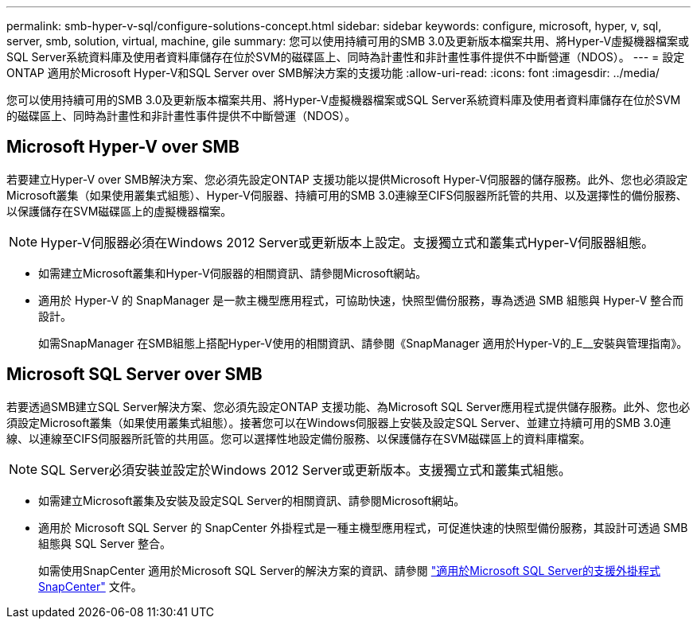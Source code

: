 ---
permalink: smb-hyper-v-sql/configure-solutions-concept.html 
sidebar: sidebar 
keywords: configure, microsoft, hyper, v, sql, server, smb, solution, virtual, machine, gile 
summary: 您可以使用持續可用的SMB 3.0及更新版本檔案共用、將Hyper-V虛擬機器檔案或SQL Server系統資料庫及使用者資料庫儲存在位於SVM的磁碟區上、同時為計畫性和非計畫性事件提供不中斷營運（NDOS）。 
---
= 設定ONTAP 適用於Microsoft Hyper-V和SQL Server over SMB解決方案的支援功能
:allow-uri-read: 
:icons: font
:imagesdir: ../media/


[role="lead"]
您可以使用持續可用的SMB 3.0及更新版本檔案共用、將Hyper-V虛擬機器檔案或SQL Server系統資料庫及使用者資料庫儲存在位於SVM的磁碟區上、同時為計畫性和非計畫性事件提供不中斷營運（NDOS）。



== Microsoft Hyper-V over SMB

若要建立Hyper-V over SMB解決方案、您必須先設定ONTAP 支援功能以提供Microsoft Hyper-V伺服器的儲存服務。此外、您也必須設定Microsoft叢集（如果使用叢集式組態）、Hyper-V伺服器、持續可用的SMB 3.0連線至CIFS伺服器所託管的共用、以及選擇性的備份服務、以保護儲存在SVM磁碟區上的虛擬機器檔案。

[NOTE]
====
Hyper-V伺服器必須在Windows 2012 Server或更新版本上設定。支援獨立式和叢集式Hyper-V伺服器組態。

====
* 如需建立Microsoft叢集和Hyper-V伺服器的相關資訊、請參閱Microsoft網站。
* 適用於 Hyper-V 的 SnapManager 是一款主機型應用程式，可協助快速，快照型備份服務，專為透過 SMB 組態與 Hyper-V 整合而設計。
+
如需SnapManager 在SMB組態上搭配Hyper-V使用的相關資訊、請參閱《SnapManager 適用於Hyper-V的_E__安裝與管理指南》。





== Microsoft SQL Server over SMB

若要透過SMB建立SQL Server解決方案、您必須先設定ONTAP 支援功能、為Microsoft SQL Server應用程式提供儲存服務。此外、您也必須設定Microsoft叢集（如果使用叢集式組態）。接著您可以在Windows伺服器上安裝及設定SQL Server、並建立持續可用的SMB 3.0連線、以連線至CIFS伺服器所託管的共用區。您可以選擇性地設定備份服務、以保護儲存在SVM磁碟區上的資料庫檔案。

[NOTE]
====
SQL Server必須安裝並設定於Windows 2012 Server或更新版本。支援獨立式和叢集式組態。

====
* 如需建立Microsoft叢集及安裝及設定SQL Server的相關資訊、請參閱Microsoft網站。
* 適用於 Microsoft SQL Server 的 SnapCenter 外掛程式是一種主機型應用程式，可促進快速的快照型備份服務，其設計可透過 SMB 組態與 SQL Server 整合。
+
如需使用SnapCenter 適用於Microsoft SQL Server的解決方案的資訊、請參閱 https://docs.netapp.com/us-en/snapcenter/protect-scsql/concept_snapcenter_plug_in_for_microsoft_sql_server_overview.html["適用於Microsoft SQL Server的支援外掛程式SnapCenter"] 文件。


